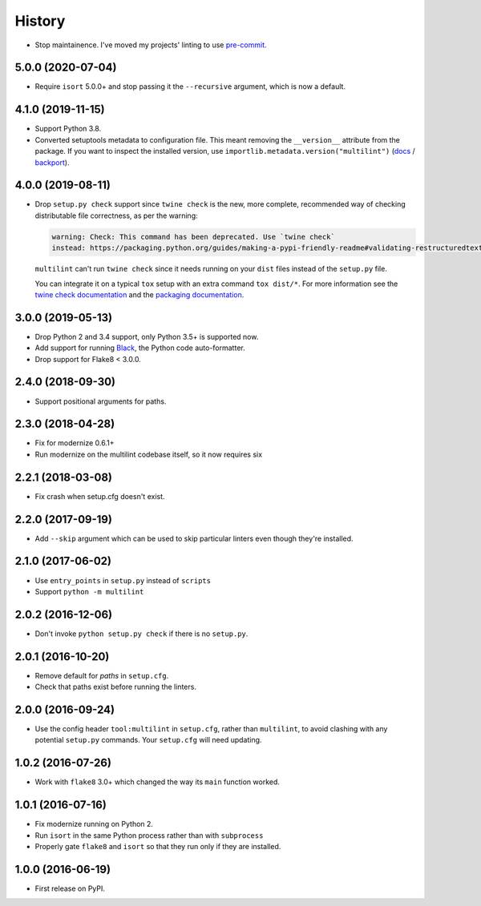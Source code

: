 =======
History
=======

* Stop maintainence. I've moved my projects' linting to use
  `pre-commit <https://pre-commit.com/>`__.

5.0.0 (2020-07-04)
------------------

* Require ``isort`` 5.0.0+ and stop passing it the ``--recursive`` argument,
  which is now a default.

4.1.0 (2019-11-15)
------------------

* Support Python 3.8.
* Converted setuptools metadata to configuration file. This meant removing the
  ``__version__`` attribute from the package. If you want to inspect the
  installed version, use
  ``importlib.metadata.version("multilint")``
  (`docs <https://docs.python.org/3.8/library/importlib.metadata.html#distribution-versions>`__ /
  `backport <https://pypi.org/project/importlib-metadata/>`__).

4.0.0 (2019-08-11)
------------------

* Drop ``setup.py check`` support since ``twine check`` is the new, more
  complete, recommended way of checking distributable file correctness, as per
  the warning:

  .. code-block:: sh

      warning: Check: This command has been deprecated. Use `twine check`
      instead: https://packaging.python.org/guides/making-a-pypi-friendly-readme#validating-restructuredtext-markup


  ``multilint`` can't run ``twine check`` since it needs running on your
  ``dist`` files instead of the ``setup.py`` file.

  You can integrate it on a typical ``tox`` setup with an extra command
  ``tox dist/*``. For more information see the `twine check
  documentation <https://twine.readthedocs.io/en/latest/#twine-check>`__ and
  the `packaging documentation
  <https://packaging.python.org/guides/making-a-pypi-friendly-readme#validating-restructuredtext-markup>`__.

3.0.0 (2019-05-13)
------------------

* Drop Python 2 and 3.4 support, only Python 3.5+ is supported now.
* Add support for running `Black <https://pypi.org/project/black/>`__, the
  Python code auto-formatter.
* Drop support for Flake8 < 3.0.0.

2.4.0 (2018-09-30)
------------------

* Support positional arguments for paths.

2.3.0 (2018-04-28)
------------------

* Fix for modernize 0.6.1+
* Run modernize on the multilint codebase itself, so it now requires six

2.2.1 (2018-03-08)
------------------

* Fix crash when setup.cfg doesn't exist.

2.2.0 (2017-09-19)
------------------

* Add ``--skip`` argument which can be used to skip particular linters even
  though they're installed.

2.1.0 (2017-06-02)
------------------

* Use ``entry_points`` in ``setup.py`` instead of ``scripts``
* Support ``python -m multilint``

2.0.2 (2016-12-06)
------------------

* Don't invoke ``python setup.py check`` if there is no ``setup.py``.

2.0.1 (2016-10-20)
------------------

* Remove default for `paths` in ``setup.cfg``.
* Check that paths exist before running the linters.

2.0.0 (2016-09-24)
------------------

* Use the config header ``tool:multilint`` in ``setup.cfg``, rather than
  ``multilint``, to avoid clashing with any potential ``setup.py`` commands.
  Your ``setup.cfg`` will need updating.

1.0.2 (2016-07-26)
------------------

* Work with ``flake8`` 3.0+ which changed the way its ``main`` function worked.

1.0.1 (2016-07-16)
------------------

* Fix modernize running on Python 2.
* Run ``isort`` in the same Python process rather than with ``subprocess``
* Properly gate ``flake8`` and ``isort`` so that they run only if they are
  installed.

1.0.0 (2016-06-19)
------------------

* First release on PyPI.
